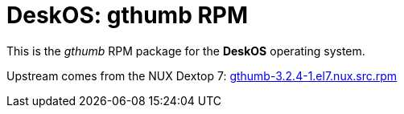 = DeskOS: gthumb RPM

This is the _gthumb_ RPM package for the *DeskOS* operating system.

Upstream comes from the NUX Dextop 7:
http://li.nux.ro/download/nux/dextop/el7/SRPMS/gthumb-3.2.4-1.el7.nux.src.rpm[gthumb-3.2.4-1.el7.nux.src.rpm]
